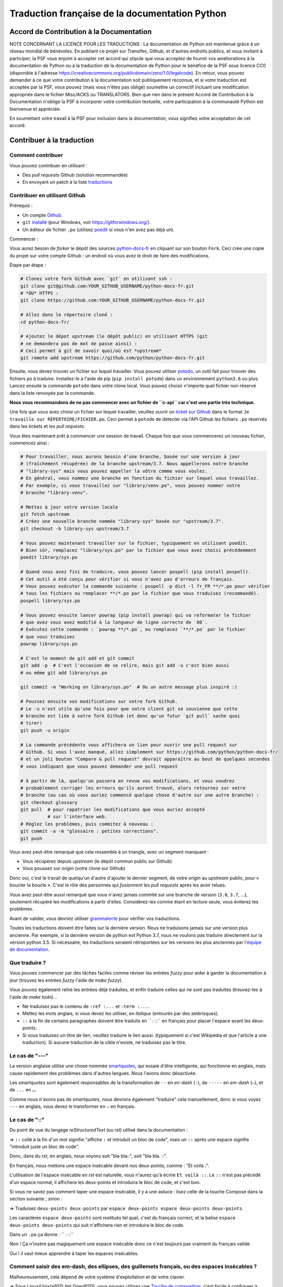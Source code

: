 Traduction française de la documentation Python
===============================================

|build| |progression|

.. |build| image:: https://travis-ci.org/python/python-docs-fr.svg?branch=3.7
   :target: https://travis-ci.org/python/python-docs-fr
   :width: 45%

.. |progression| image:: https://img.shields.io/badge/dynamic/json.svg?label=fr&query=%24.fr&url=http%3A%2F%2Fgce.zhsj.me%2Fpython/newest
   :width: 45%


Accord de Contribution à la Documentation
-----------------------------------------

NOTE CONCERNANT LA LICENCE POUR LES TRADUCTIONS : La documentation de Python
est maintenue grâce à un réseau mondial de bénévoles. En publiant ce projet
sur Transifex, Github, et d'autres endroits publics, et vous invitant
à participer, la PSF vous enjoint à accepter cet accord qui stipule que vous
acceptez de fournir vos améliorations à la documentation de Python ou à la
traduction de la documentation de Python pour le bénéfice de la PSF sous licence
CC0 (disponible à l'adresse
https://creativecommons.org/publicdomain/zero/1.0/legalcode). En retour, vous
pouvez demander à ce que votre contribution à la documentation soit
publiquement reconnue, et si votre traduction est acceptée par la
PSF, vous pouvez (mais vous n'êtes pas obligé) soumettre un correctif incluant
une modification appropriée dans le fichier Misc/ACKS ou TRANSLATORS. Bien que
rien dans le présent Accord de Contribution à la Documentation n'oblige la PSF
à incorporer votre contribution textuelle, votre participation à la communauté
Python est bienvenue et appréciée.

En soumettant votre travail à la PSF pour inclusion dans la documentation,
vous signifiez votre acceptation de cet accord.


Contribuer à la traduction
--------------------------

Comment contribuer
~~~~~~~~~~~~~~~~~~

Vous pouvez contribuer en utilisant :

- Des *pull requests* Github (solution recommandée)
- En envoyant un patch à la liste `traductions <https://lists.afpy.org/mailman/listinfo/traductions>`_


Contribuer en utilisant Github
~~~~~~~~~~~~~~~~~~~~~~~~~~~~~~

Prérequis :

- Un compte `Github <https://github.com/join>`_.
- ``git`` `installé <https://help.github.com/articles/set-up-git/>`_ (pour Windows, voir
  https://gitforwindows.org/).
- Un éditeur de fichier ``.po`` (utilisez `poedit <https://poedit.net/>`_
  si vous n'en avez pas déjà un).


Commencer :

Vous aurez besoin de *forker* le dépôt des sources `python-docs-fr
<https://github.com/python/python-docs-fr>`_ en cliquant sur son bouton
``Fork``. Ceci crée une copie du projet sur votre compte Github : un endroit
où vous avez le droit de faire des modifications.

Étape par étape :

.. code-block:: bash

    # Clonez votre fork Github avec `git` en utilisant ssh :
    git clone git@github.com:YOUR_GITHUB_USERNAME/python-docs-fr.git
    # *OU* HTTPS :
    git clone https://github.com:YOUR_GITHUB_USERNAME/python-docs-fr.git

    # Allez dans le répertoire cloné :
    cd python-docs-fr/

    # Ajoutez le dépot upstream (le dépôt public) en utilisant HTTPS (git
    # ne demandera pas de mot de passe ainsi) :
    # Ceci permet à git de savoir quoi/où est *upstream*
    git remote add upstream https://github.com/python/python-docs-fr.git

Ensuite, vous devez trouver un fichier sur lequel travailler.
Vous pouvez utiliser `potodo <https://github.com/seluj78/potodo>`_, un outil
fait pour trouver des fichiers ``po`` à traduire.
Installez-le à l'aide de pip (``pip install potodo``) dans un environnement
``python3.6`` ou plus.
Lancez ensuite la commande ``potodo`` dans votre clone local.
Vous pouvez choisir n'importe quel fichier non réservé dans la liste
renvoyée par la commande.

**Nous vous recommandons de ne pas commencer avec un fichier de ``c-api``
car c'est une partie très technique.**

Une fois que vous avez choisi un fichier sur lequel travailler, veuillez
ouvrir un `ticket sur Github <https://github.com/python/python-docs-fr>`_ dans
le format ``Je travaille sur RÉPERTOIRE/FICHIER.po``. Ceci permet à ``potodo``
de détecter via l'API Github les fichiers ``.po`` réservés dans les tickets
et les *pull requests*.

Vous êtes maintenant prêt à commencer une session de travail. Chaque
fois que vous commencerez un nouveau fichier, commencez ainsi :

.. code-block:: bash

    # Pour travailler, nous aurons besoin d'une branche, basée sur une version à jour
    # (fraîchement récupérée) de la branche upstream/3.7. Nous appellerons notre branche
    # "library-sys" mais vous pouvez appeller la vôtre comme vous voulez.
    # En général, vous nommez une branche en fonction du fichier sur lequel vous travaillez.
    # Par exemple, si vous travaillez sur "library/venv.po", vous pouvez nommer votre
    # branche "library-venv".

    # Mettez à jour votre version locale
    git fetch upstream
    # Créez une nouvelle branche nommée "library-sys" basée sur "upstream/3.7".
    git checkout -b library-sys upstream/3.7

    # Vous pouvez maintenant travailler sur le fichier, typiquement en utilisant poedit.
    # Bien sûr, remplacez "library/sys.po" par le fichier que vous avez choisi précédemment
    poedit library/sys.po

    # Quand vous avez fini de traduire, vous pouvez lancer pospell (pip install pospell).
    # Cet outil a été conçu pour vérifier si vous n'avez pas d'erreurs de français.
    # Vous pouvez exécuter la commande suivante : pospell -p dict -l fr_FR **/*.po pour vérifier
    # tous les fichiers ou remplacer **/*.po par le fichier que vous traduisez (recommandé).
    pospell library/sys.po

    # Vous pouvez ensuite lancer powrap (pip install powrap) qui va reformater le fichier
    # que avez vous avez modifié à la longueur de ligne correcte de `80`.
    # Exécutez cette commande : `powrap **/*.po`, ou remplacez `**/*.po` par le fichier
    # que vous traduisez
    powrap library/sys.po

    # C'est le moment de git add et git commit
    git add -p  # C'est l'occasion de se relire, mais git add -u c'est bien aussi
    # ou même git add library/sys.po

    git commit -m "Working on library/sys.po"  # Ou un autre message plus inspiré :)

    # Poussez ensuite vos modifications sur votre fork Github.
    # Le -u n'est utile qu'une fois pour que votre client git se souvienne que cette
    # branche est liée à votre fork Github (et donc qu'un futur `git pull` sache quoi
    # tirer)
    git push -u origin

    # La commande précédente vous affichera un lien pour ouvrir une pull request sur
    # Github. Si vous l'avez manqué, allez simplement sur https://github.com/python/python-docs-fr/
    # et un joli bouton "Compare & pull request" devrait apparaître au bout de quelques secondes
    # vous indiquant que vous pouvez demander une pull request

    # À partir de là, quelqu'un passera en revue vos modifications, et vous voudrez
    # probablement corriger les erreurs qu'ils auront trouvé, alors retournez sur votre
    # branche (au cas où vous auriez commencé quelque chose d'autre sur une autre branche) :
    git checkout glossary
    git pull  # pour rapatrier les modifications que vous auriez accepté
              # sur l'interface web.
    # Réglez les problèmes, puis commitez à nouveau :
    git commit -a -m "glossaire : petites corrections".
    git push


Vous avez peut-être remarqué que cela ressemble à un triangle, avec un
segment manquant :

- Vous récupérez depuis *upstream* (le dépôt commun public sur Github)
- Vous poussez sur *origin* (votre clone sur Github)

Donc oui, c'est le travail de quelqu'un d'autre d'ajouter le dernier segment,
de votre *origin* au *upstream* public, pour « boucler la boucle ». C'est le
rôle des personnes qui *fusionnent* les *pull requests* après les avoir relues.

Vous avez peut-être aussi remarqué que vous n'avez jamais commité sur une
branche de version (``3.6``, ``3.7``, ...), seulement récupéré les
modifications à partir d'elles. Considérez-les comme étant en lecture seule,
vous éviterez les problèmes.

Avant de valider, vous devriez utiliser `grammalecte
<https://grammalecte.net/>`_ pour vérifier vos traductions.


Toutes les traductions doivent être faites sur la dernière version.
Nous ne traduisons jamais sur une version plus ancienne. Par exemple,
si la dernière version de python est Python 3.7, nous ne voulons pas
traduire directement sur la version python 3.5.
Si nécessaire, les traductions seraient rétroportées sur les versions
les plus anciennes par l'`équipe de documentation
<https://www.python.org/dev/peps/pep-8015/#documentation-team>`_.


Que traduire ?
~~~~~~~~~~~~~~

Vous pouvez commencer par des tâches faciles comme réviser les entrées
*fuzzy* pour aider à garder la documentation à jour (trouvez les entrées
*fuzzy* l'aide de `make fuzzy`).

Vous pouvez également relire les entrées déjà traduites, et enfin
traduire celles qui ne sont pas traduites (trouvez-les à l'aide de
`make todo`)...

- Ne traduisez pas le contenu de ``:ref :...`` et ``:term :...``.
- Mettez les mots anglais, si vous devez les utiliser, en *italique*
  (entourés par des astérisques).
- ``::`` à la fin de certains paragraphes doivent être traduits en `` :
  ::`` en français pour placer l'espace avant les deux-points.
- Si vous traduisez un titre de lien, veuillez traduire le lien aussi.
  (typiquement si c'est Wikipédia et que l'article a une traduction). Si
  aucune traduction de la cible n'existe, ne traduisez pas le titre.

Le cas de "---"
~~~~~~~~~~~~~~~

La version anglaise utilise une chose nommée `smartquotes
<http://docutils.sourceforge.net/docs/user/smartquotes.html>`_, qui
essaie d'être intelligente, qui fonctionne en anglais, mais cause
rapidement des problèmes dans d'autres langues.
Nous l'avons donc désactivée.

Les *smartquotes* sont également responsables de la transformation de
``--`` en *en-dash* (``-``), de ``-----`` en *em-dash* (``—``), et de
``...`` en ``…``.

Comme nous n'avons pas de *smartquotes*, nous devrons également "traduire"
cela manuellement, donc si vous voyez ``---`` en anglais, vous devez le
transformer en ``—`` en français.

Le cas de "::"
~~~~~~~~~~~~~~

Du point de vue du langage *reStructuredText* (ou *rst*) utilisé dans la documentation :

=> ``::`` collé à la fin d'un mot signifie "affiche ``:`` et introduit un bloc de code",
mais un ``::`` après une espace signifie "introduit juste un bloc de code".

Donc, dans du *rst*, en anglais, nous voyons soit "bla bla::", soit "bla bla. ::".

En français, nous mettons une espace insécable devant nos deux-points, comme :
"Et voilà :".

L'utilisation de l'espace insécable en *rst* est naturelle, vous n'aurez qu'à
écrire ``Et voilà ::``. Le ``::`` n'est pas précédé d'un espace normal,
il affichera les deux-points et introduira le bloc de code, et c'est bon.

Si vous ne savez pas comment taper une espace insécable, il y a une astuce :
lisez celle de la touche Compose dans la section suivante ; sinon :

=> Traduisez ``deux-points deux-points`` par
``espace deux-points espace deux-points deux-points``.

Les caractères ``espace deux-points`` sont restitués tel quel,
c'est du français correct, et la balise ``espace deux-points deux-points`` qui
suit n'affichera rien et introduira le bloc de code.

Dans un ``.po`` ça donne : `` : ::``

Non ! Ça n'insère pas magiquement une espace insécable donc ce n'est toujours pas
vraiment du français valide.

Oui ! il vaut mieux apprendre à taper les espaces insécables.


Comment saisir des em-dash, des ellipses, des guillemets français, ou des espaces insécables ?
~~~~~~~~~~~~~~~~~~~~~~~~~~~~~~~~~~~~~~~~~~~~~~~~~~~~~~~~~~~~~~~~~~~~~~~~~~~~~~~~~~~~~~~~~~~~~~


Malheureusement, cela dépend de votre système d'exploitation et de votre clavier.

=> Sous Linux/Unix/*BSD (tel OpenBSD), vous pouvez utilisez une
`Touche de composition <https://fr.wikipedia.org/wiki/Touche_de_composition>`_,
c'est facile à configurer à l'aide de l'outil graphique de configuration de votre
clavier ou via ``dpkg-reconfigure keyboard-configuration``
(pour Ubuntu ou Debian et distributions assimilées)

À minima, vous pouvez configurer votre fichier '~/.Xmodmap' pour ajouter l'équivalent de :

.. code-block:: shell

    # key Compose
    keycode 115 = Multi_key


Utilisez ``xev`` pour connaitre la bonne correspondance de la touche que vous
voulez assigner !

Ensuite, dans votre fichier '~/.xsession', ajoutez :

.. code-block:: shell

    # Gestion des touches clavier
    xmodmap $HOME/.Xmodmap


Sous X, avec un bureau graphique, tel que Gnome, ou Xfce, il faut aller modifier
dans les paramètres > clavier > Disposition : puis 'Touche composée'.
Pour finir, redémarrez votre session.

=> Sous Windows, vous
pouvez utiliser `wincompose <https://github.com/SamHocevar/wincompose>`_.

Avec une touche de composition (personnellement j'utilise ``alt-gr``,
vous pouvez aussi utiliser ``verr maj 🔒``), vous pouvez utiliser les
compositions suivantes :

- Composer ``<`` ``<`` donne ``«``
- Composer ``>`` ``>`` donne ``»``
- Composer espace espace donne une espace insécable
- Composer ``.`` ``.`` ``.`` donne ``…``

Comme vous l'avez noté, presque toutes les compositions sont faciles
à retenir, vous pouvez donc essayer les autres et elles devraient tout
simplement fonctionner :

- Composer ``C`` ``=`` donne ``€``
- Composer ``1`` ``2`` donne ``½``
- Composer ``'`` ``E`` donne ``É``
- … …

Où obtenir de l'aide ?
~~~~~~~~~~~~~~~~~~~~~~

Le coordinateur de cette traduction est `mdk <https://mdk.fr/>`_.

N'hésitez pas à poser vos questions sur le canal ``#python-fr`` sur `freenode
<https://webchat.freenode.net/>`_ (ne nécessite pas d'inscription) ou sur la
`liste de diffusion des traductions de l'AFPy <https://lists.afpy.org/mailman/listinfo/traductions>`_.


Ressources de traduction
------------------------

- `Le Grand Dictionnaire Terminologique <http://gdt.oqlf.gouv.qc.ca/>`_
- Canal IRC `#python-fr <http://irc.lc/freenode/python-fr>`_ sur freenode
- La `liste traductions AFPy <http://lists.afpy.org/mailman/listinfo/traductions>`_
- La `liste de diffusion doc-sig
  <https://mail.python.org/mailman/listinfo/doc-sig>`_
- Le `Glossaire traduc.org <http://glossaire.traduc.org>`_
- Les `Glossaires et dictionnaires de traduc.org
  <https://traduc.org/Glossaires_et_dictionnaires>`_
- `glossary.po <https://docs.python.org/fr/3/glossary.html>`_, comme c'est
  déjà traduit
- `deepl.com/translator <https://www.deepl.com>`_


Glossaire
---------

Afin d'assurer la cohérence de nos traductions, voici quelques propositions et
rappels pour les termes fréquents à traduire, n'hésitez pas à ouvrir un ticket
si vous n'êtes pas d'accord.

Pour trouver facilement comment un terme est déjà traduit dans notre documentation,
vous pouvez utiliser
`find_in_po.py <https://gist.github.com/JulienPalard/c430ac23446da2081060ab17bf006ac1>`_.

========================== ===========================================
Terme                      Traduction proposée
========================== ===========================================
-like                      -compatible
abstract data type         type abstrait
argument                   argument (Don't mix with parameter)
backslash                  antislash, *backslash*
bound                      lier
bug                        bogue, *bug*
built-in                   native
call stack                 pile d'appels
debugging                  débogage
deep copy                  copie récursive (préféré), ou copie profonde.
double quote               guillemet
e.g.                       e.g. (pour *exempli gratia*)
export                     exportation
garbage collector          ramasse-miettes
getter                     accesseur
identifier                 identifiant
immutable                  immuable
import                     importation
installer                  installateur
interpreter                interpréteur
library                    bibliothèque
list comprehension         liste en compréhension (liste en intension est
                           valide, mais nous ne l'utilisons pas)
little-endian, big-endian  `petit-boutiste, gros-boutiste
                           <https://fr.wikipedia.org/wiki/Endianness>`_
mutable                    muable
namespace                  espace de nommage
                           (sauf pour le XML où c'est espace de noms)
parameter                  paramètre
prompt                     invite
raise                      lever
regular expression         expression rationnelle, expression régulière
return                     renvoie, donne (on évite
                           "retourne" qui pourrait porter à confusion).
setter                     mutateur
simple quote               guillemet simple, apostrophe (apostrophe
                           is to glue, guillemet is to surround)
socket                     connecteur ou interface de connexion
statement                  instruction
subprocess                 sous-processus
thread                     fil d'exécution
underscore                 tiret bas, *underscore*
expression                 expression
========================== ===========================================

Historique du projet
--------------------

Ce projet a été lancé `vers 2012
<https://github.com/AFPy/python_doc_fr/commit/b77bdff59036b6b6b5a4804d5f519ce3ea341e027c>`_
par des membres de l'`AFPy <https://www.afpy.org/>`_. En 2017 ce projet
est devenu la traduction officielle de la documentation Python en français
grâce à la `PEP 545 <https://www.python.org/dev/peps/pep-0545/>`_.

Simplifier les diffs git
------------------------

Les diffs git sont souvent encombrés de changements inutiles de numéros
de ligne, comme :

.. code-block:: diff

    -#: ../Doc/library/signal.rst:406
    +#: ../Doc/library/signal.rst:408

Pour dire à git que ce ne sont pas des informations utiles, vous pouvez faire
ce qui suit après vous être assuré que ``~/.local/bin/`` se trouve dans votre
``PATH``.

.. code-block:: bash

    cat <<EOF > ~/.local/bin/podiff
    #!/bin/sh
    grep -v '^#:' "\$1"
    EOF

    chmod a+x ~/.local/bin/podiff

    git config diff.podiff.textconv podiff

Maintenance
-----------

Toutes ces commandes doivent être exécutées à partir de la racine d'un clone
de ``python-docs-fr``, et certains s'attendent à trouver un clone de CPython
à jour à proximité, comme :

.. code-block:: bash

  ~/
  ├── python-docs-fr/
  └── cpython/

Pour cloner CPython, vous pouvez utiliser :

.. code-block:: bash

  git clone --depth 1 --no-single-branch https://github.com/python/cpython.git

Ceci évite de télécharger tout l'historique (inutile pour générer la
documentation) mais récupère néanmoins toutes les branches.

Fusionner les fichiers *pot* de CPython
~~~~~~~~~~~~~~~~~~~~~~~~~~~~~~~~~~~~~~~

.. code-block:: bash

  make merge


Trouver les chaînes de caractères *fuzzy*
~~~~~~~~~~~~~~~~~~~~~~~~~~~~~~~~~~~~~~~~~

.. code-block:: bash

  make fuzzy


Lancer un *build* en local
~~~~~~~~~~~~~~~~~~~~~~~~~~

.. code-block:: bash

  make

Synchroniser la traduction avec Transifex
~~~~~~~~~~~~~~~~~~~~~~~~~~~~~~~~~~~~~~~~~

Vous aurez besoin de ``transifex-client`` et ``powrap``,
depuis PyPI.

Vous devrez configurer ``tx`` via ``tx init`` si ce n'est déjà fait.

Propagez d'abord les traductions connues localement :

.. code-block:: bash

   pomerge --no-overwrite --from-files **/*.po --to-files **/*.po
   powrap --modified
   git commit -m "Propagating known translations."


Ensuite récupérez les changements depuis Transifex :

.. code-block:: bash

   tx pull -f
   pomerge --from-files **/*.po
   git checkout -- .
   pomerge --to-files --no-overwrite --mark-as-fuzzy **/*.po
   powrap --modified
   git add -p
   git commit -m "tx pull"
   tx push -t -f --no-interactive
